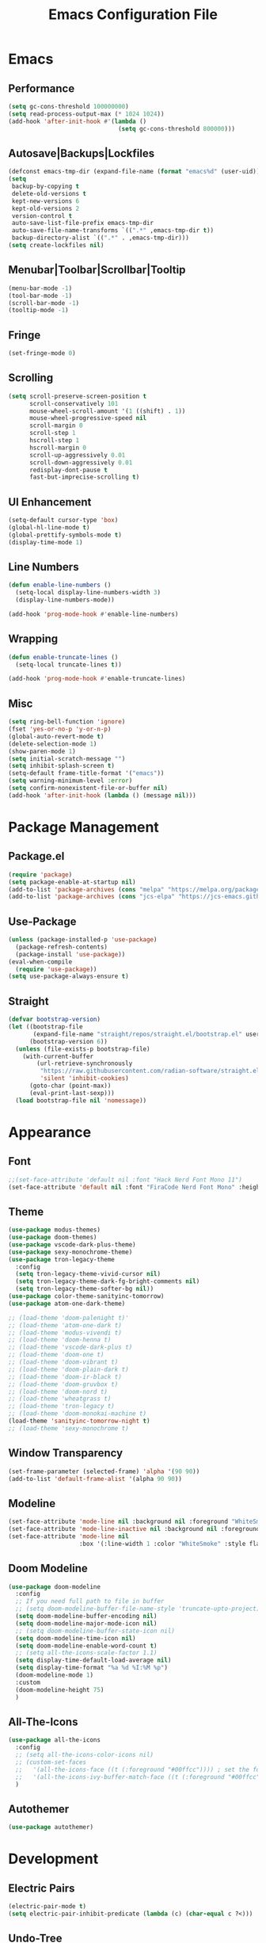 #+TITLE: Emacs Configuration File

* Emacs
** Performance
#+begin_src emacs-lisp
  (setq gc-cons-threshold 100000000)
  (setq read-process-output-max (* 1024 1024))
  (add-hook 'after-init-hook #'(lambda ()
                                 (setq gc-cons-threshold 800000)))
#+end_src

** Autosave|Backups|Lockfiles
#+begin_src emacs-lisp
  (defconst emacs-tmp-dir (expand-file-name (format "emacs%d" (user-uid)) temporary-file-directory))
  (setq
   backup-by-copying t
   delete-old-versions t
   kept-new-versions 6
   kept-old-versions 2
   version-control t
   auto-save-list-file-prefix emacs-tmp-dir
   auto-save-file-name-transforms `((".*" ,emacs-tmp-dir t))
   backup-directory-alist `((".*" . ,emacs-tmp-dir)))
  (setq create-lockfiles nil)
#+end_src

** Menubar|Toolbar|Scrollbar|Tooltip
#+begin_src emacs-lisp
  (menu-bar-mode -1)
  (tool-bar-mode -1)
  (scroll-bar-mode -1)
  (tooltip-mode -1)
#+end_src

** Fringe
#+begin_src emacs-lisp
  (set-fringe-mode 0)
#+end_src

** Scrolling
#+begin_src emacs-lisp
  (setq scroll-preserve-screen-position t
        scroll-conservatively 101
        mouse-wheel-scroll-amount '(1 ((shift) . 1))
        mouse-wheel-progressive-speed nil
        scroll-margin 0
        scroll-step 1
        hscroll-step 1
        hscroll-margin 0
        scroll-up-aggressively 0.01
        scroll-down-aggressively 0.01
        redisplay-dont-pause t
        fast-but-imprecise-scrolling t)
#+end_src

** UI Enhancement
#+begin_src emacs-lisp
  (setq-default cursor-type 'box)
  (global-hl-line-mode t)
  (global-prettify-symbols-mode t)
  (display-time-mode 1)
#+end_src

** Line Numbers
#+begin_src emacs-lisp
  (defun enable-line-numbers ()
    (setq-local display-line-numbers-width 3)
    (display-line-numbers-mode))

  (add-hook 'prog-mode-hook #'enable-line-numbers)
#+end_src

** Wrapping
#+begin_src emacs-lisp
  (defun enable-truncate-lines ()
    (setq-local truncate-lines t))

  (add-hook 'prog-mode-hook #'enable-truncate-lines)
#+end_src

** Misc
#+begin_src emacs-lisp
  (setq ring-bell-function 'ignore)
  (fset 'yes-or-no-p 'y-or-n-p)
  (global-auto-revert-mode t)
  (delete-selection-mode 1)
  (show-paren-mode 1)
  (setq initial-scratch-message "")
  (setq inhibit-splash-screen t)
  (setq-default frame-title-format '("emacs"))
  (setq warning-minimum-level :error)
  (setq confirm-nonexistent-file-or-buffer nil)
  (add-hook 'after-init-hook (lambda () (message nil)))
#+end_src
  

* Package Management
** Package.el
#+begin_src emacs-lisp
  (require 'package)
  (setq package-enable-at-startup nil)
  (add-to-list 'package-archives (cons "melpa" "https://melpa.org/packages/"))
  (add-to-list 'package-archives (cons "jcs-elpa" "https://jcs-emacs.github.io/jcs-elpa/packages/"))
#+end_src

** Use-Package
#+begin_src emacs-lisp
  (unless (package-installed-p 'use-package)
    (package-refresh-contents)
    (package-install 'use-package))
  (eval-when-compile
    (require 'use-package))
  (setq use-package-always-ensure t)
#+end_src

** Straight
#+begin_src emacs-lisp
  (defvar bootstrap-version)
  (let ((bootstrap-file
         (expand-file-name "straight/repos/straight.el/bootstrap.el" user-emacs-directory))
        (bootstrap-version 6))
    (unless (file-exists-p bootstrap-file)
      (with-current-buffer
          (url-retrieve-synchronously
           "https://raw.githubusercontent.com/radian-software/straight.el/develop/install.el"
           'silent 'inhibit-cookies)
        (goto-char (point-max))
        (eval-print-last-sexp)))
    (load bootstrap-file nil 'nomessage))
#+end_src


* Appearance
** Font
#+begin_src emacs-lisp
  ;;(set-face-attribute 'default nil :font "Hack Nerd Font Mono 11")
  (set-face-attribute 'default nil :font "FiraCode Nerd Font Mono" :height 130)
#+end_src

** Theme
#+begin_src emacs-lisp
  (use-package modus-themes)
  (use-package doom-themes)
  (use-package vscode-dark-plus-theme)
  (use-package sexy-monochrome-theme)
  (use-package tron-legacy-theme
    :config
    (setq tron-legacy-theme-vivid-cursor nil)
    (setq tron-legacy-theme-dark-fg-bright-comments nil)
    (setq tron-legacy-theme-softer-bg nil))
  (use-package color-theme-sanityinc-tomorrow)
  (use-package atom-one-dark-theme)

  ;; (load-theme 'doom-palenight t)'
  ;; (load-theme 'atom-one-dark t)
  ;; (load-theme 'modus-vivendi t)
  ;; (load-theme 'doom-henna t)
  ;; (load-theme 'vscode-dark-plus t)
  ;; (load-theme 'doom-one t)
  ;; (load-theme 'doom-vibrant t)
  ;; (load-theme 'doom-plain-dark t)
  ;; (load-theme 'doom-ir-black t)
  ;; (load-theme 'doom-gruvbox t)
  ;; (load-theme 'doom-nord t)
  ;; (load-theme 'wheatgrass t)
  ;; (load-theme 'tron-legacy t)
  ;; (load-theme 'doom-monokai-machine t)
  (load-theme 'sanityinc-tomorrow-night t)
  ;; (load-theme 'sexy-monochrome t)
#+end_src

** Window Transparency
#+begin_src emacs-lisp
  (set-frame-parameter (selected-frame) 'alpha '(90 90))
  (add-to-list 'default-frame-alist '(alpha 90 90))
#+end_src

** Modeline
#+begin_src emacs-lisp
  (set-face-attribute 'mode-line nil :background nil :foreground "WhiteSmoke")
  (set-face-attribute 'mode-line-inactive nil :background nil :foreground "DarkGrey")
  (set-face-attribute 'mode-line nil
                      :box '(:line-width 1 :color "WhiteSmoke" :style flat-button))
#+end_src

** Doom Modeline
#+begin_src emacs-lisp
  (use-package doom-modeline
    :config
    ;; If you need full path to file in buffer
    ;; (setq doom-modeline-buffer-file-name-style 'truncate-upto-project)
    (setq doom-modeline-buffer-encoding nil)
    (setq doom-modeline-major-mode-icon nil)
    ;; (setq doom-modeline-buffer-state-icon nil)
    (setq doom-modeline-time-icon nil)
    (setq doom-modeline-enable-word-count t)
    ;; (setq all-the-icons-scale-factor 1.1)
    (setq display-time-default-load-average nil)
    (setq display-time-format "%a %d %I:%M %p")
    (doom-modeline-mode 1)
    :custom
    (doom-modeline-height 75)
    )
#+end_src

** All-The-Icons
#+begin_src emacs-lisp
  (use-package all-the-icons
    :config
    ;; (setq all-the-icons-color-icons nil)
    ;; (custom-set-faces
    ;;   '(all-the-icons-face ((t (:foreground "#00ffcc")))) ; set the foreground color to a cyan/green color
    ;;   '(all-the-icons-ivy-buffer-match-face ((t (:foreground "#00ffcc"))))) ; set the foreground color to a cyan/green color
    )
#+end_src

** Autothemer
#+begin_src emacs-lisp
  (use-package autothemer)
#+end_src


* Development
** Electric Pairs
#+begin_src emacs-lisp
  (electric-pair-mode t)
  (setq electric-pair-inhibit-predicate (lambda (c) (char-equal c ?<)))
#+end_src

** Undo-Tree
#+begin_src emacs-lisp
  (use-package undo-tree
    :init (global-undo-tree-mode)
    :config (setq-default undo-tree-auto-save-history nil))
#+end_src

** Rainbow-Mode
#+begin_src emacs-lisp
  (use-package rainbow-mode)
#+end_src

** Sudo-Edit
#+begin_src emacs-lisp
  (use-package sudo-edit
    :config
    (setq sudo-edit-local-method "doas"))
#+end_src

** Rainbow-Delimiters
#+begin_src emacs-lisp
  (use-package rainbow-delimiters
    :hook (prog-mode . rainbow-delimiters-mode))
#+end_src

** Popup-Kill-Ring
#+begin_src emacs-lisp
  (use-package popup-kill-ring
    :config
    (global-set-key (kbd "M-y") 'popup-kill-ring))
#+end_src

** Drag-Stuff
#+begin_src emacs-lisp
  (use-package drag-stuff
    :config
    (drag-stuff-global-mode 1)
    (global-set-key (kbd "M-p") 'drag-stuff-up)
    (global-set-key (kbd "M-n") 'drag-stuff-down))
#+end_src

** Yafolding
#+begin_src emacs-lisp
  (use-package yafolding
    :config
    (add-hook 'prog-mode-hook
              (lambda () (yafolding-mode))))
#+end_src

** Highlight-Indent-Guides
#+begin_src emacs-lisp
  (use-package highlight-indent-guides
    :config
    (add-hook 'prog-mode-hook 'highlight-indent-guides-mode)
    (setq highlight-indent-guides-method 'character)
    (setq highlight-indent-guides-responsive 'topmost))
#+end_src

** Multiple Cursors
#+begin_src emacs-lisp
  (use-package multiple-cursors
    :config
    (global-set-key (kbd "C-`") 'mc/edit-lines))
#+end_src


* IDE
** Ivy
#+begin_src emacs-lisp
  (use-package ivy
    :config
    (setq ivy-height 20)
    (global-set-key (kbd "C-s") 'swiper))
#+end_src

** Counsel
#+begin_src emacs-lisp
  (use-package counsel
    :config
    (global-set-key (kbd "C-x C-b") 'counsel-switch-buffer))
#+end_src

** Helm
#+begin_src emacs-lisp
  (use-package helm
    :ensure t
    :config
    (require 'helm-files)
    (define-key helm-map (kbd "TAB") 'helm-execute-persistent-action)
    (define-key helm-map (kbd "<tab>") 'helm-execute-persistent-action)
    (define-key helm-find-files-map (kbd "C-<backspace>") 'helm-find-files-up-one-level)
    (setq helm-find-files-doc-header nil)
    (global-set-key (kbd "M-x") 'helm-M-x)
    (global-set-key (kbd "C-x C-f") 'helm-find-files))

  (use-package helm-icons
    :config
    (setq helm-icons-provider 'all-the-icons)
    (helm-icons-enable))
#+end_src

** Yasnippet
#+begin_src emacs-lisp
  (use-package yasnippet
    :config
    ;; (setq yas-snippet-dirs '("~/Documents/snippets/"))
    (yas-global-mode))
#+end_src

** Flycheck
#+begin_src emacs-lisp
  (use-package flycheck
    :init (global-flycheck-mode)
    :config
    ;; (setq flycheck-highlighting-mode 'symbols)
    ;; (setq flycheck-error-list-minimum-level 'error)
    (set-face-attribute 'flycheck-error nil :underline '(:style line :color "red3" :weight bold))
    (set-face-attribute 'flycheck-warning nil :underline nil)
    (set-face-attribute 'flycheck-info nil :underline nil)
    ;; (setq flycheck-indication-mode nil)
    (custom-set-faces
     '(flycheck-error ((t (:underline (:style line :color "#ff87d7")))))
     '(flycheck-warning ((t (:underline (:style line :color "#ffaf00")))))
     '(flycheck-info ((t (:underline (:style line :color "#87d7ff"))))))
    )
#+end_src

** Company
#+begin_src emacs-lisp
  (use-package company
    ;; :init
    ;; (add-hook 'after-init-hook 'global-company-mode)
    :config
    (global-company-mode 1)
    (setq company-text-icons-add-background t)
    :bind
    (:map company-active-map ("<tab>" . company-complete-selection))
    (:map company-active-map ("<return>" . nil))
    (:map company-active-map ("RET" . nil)))
#+end_src

** Treemacs
#+begin_src emacs-lisp
  (use-package treemacs
    :config
    (treemacs-hide-gitignored-files-mode t)
    (setq treemacs-width-is-initially-locked nil))
  (with-eval-after-load 'treemacs

    (defun treemacs-ignore-example (filename absolute-path)
      (or (string-equal filename "foo")
          (string-suffix-p ".class" absolute-path)))

    (add-to-list 'treemacs-ignored-file-predicates #'treemacs-ignore-example))
#+end_src

** Neotree
#+begin_src emacs-lisp
  (use-package neotree
    :config
    ;; Set options for neotree
    (setq neo-smart-open t
          neo-show-hidden-files t
          neo-theme (if (display-graphic-p) 'icons 'arrow))
    ;; Toggle neotree
    (defun c/toggle-neotree-sidebar ()
      "Toggle the NeoTree sidebar."
      (interactive)
      (if (neo-global--window-exists-p)
          (progn
            (neo-buffer--unlock-width)
            (delete-window neo-global--window))
        (neotree)))
    ;; (global-set-key (kbd "C-d") 'c/toggle-neotree-sidebar)
    ;; Remove header line after neotree is created
    (add-hook 'neo-after-create-hook
              (lambda (&rest _) (setq-local header-line-format nil)))

    ;; Set key bindings for neotree mode
    :bind (:map neotree-mode-map
                ("<return>" . my-neotree-enter)
                ("C-<return>" . my-neotree-enter)
                ("<delete>" . neotree-delete-node))

    ;; Define function to open file or enter directory
    :init
    (defun my-neotree-enter ()
      (interactive)
      (if (file-directory-p (neo-buffer--get-filename-current-line))
          (neotree-change-root)
        (neotree-enter)))

    ;; Show/Hide on startup
    (add-hook 'after-init-hook (lambda ()
                                 (neotree-show)
                                 (neotree-hide)))
    )
#+end_src

** Shell-Pop
#+begin_src emacs-lisp
  (use-package shell-pop
    :config
    (setq shell-pop-shell-type (quote ("ansi-term" "*ansi-term*" (lambda nil (ansi-term shell-pop-term-shell)))))
    (setq shell-pop-term-shell "/bin/bash")
    (setq shell-pop-autocd-to-working-dir t)
    (setq shell-pop-restore-window-configuration t)
    (setq shell-pop-cleanup-buffer-at-process-exit t)
    (global-set-key (kbd "C-t") 'shell-pop))
#+end_src

** Projectile
#+begin_src emacs-lisp
  (use-package projectile
    :diminish projectile-mode
    :config (projectile-mode)
    :custom ((projectile-completion-system 'ivy))
    :bind-keymap
    ("C-c p" . projectile-command-map)
    :init
    (when (file-directory-p "~/Documents/code")
      (setq projectile-project-search-path '("~/Documents/code"))))
#+end_src

** Counsel Projectile
#+begin_src emacs-lisp
  (use-package counsel-projectile
    :config (counsel-projectile-mode))
#+end_src

** Magit
#+begin_example
  ;;(use-package magit
  ;;  :custom
  ;;  (magit-display-buffer-function #'magit-display-buffer-same-window-except-diff-v1))
#+end_example

** LSP
#+begin_src emacs-lisp
  (use-package lsp-mode
    :commands (lsp lsp_deferred)
    :init
    (setq lsp-keymap-prefix "C-c l")
    :config
    (lsp-enable-which-key-integration t)
    (setq lsp-headerline-breadcrumb-segments '(path-up-to-project file symbols))
    (lsp-headerline-breadcrumb-mode)
    )
#+end_src

** LSP-UI
#+begin_src emacs-lisp
  (use-package lsp-ui
    :hook (lsp-mode . lsp-ui-mode))
#+end_src

** LSP-Treemacs
#+begin_src emacs-lisp
  (use-package lsp-treemacs
    :after lsp)
#+end_src

** LSP-Ivy
#+begin_src  emacs-lisp
  (use-package lsp-ivy)
#+end_src

** LSP-Java
#+begin_src emacs-lisp
  (use-package lsp-java)
#+end_src

** Company
#+begin_src emacs-lisp
  (use-package company
    :after lsp-mode
    ;; :hook (prog-mode . lsp-mode)
    :bind
    (:map company-active-map
          ("<tab>" . company-complete-selection))
    (:map lsp-mode-map
          ("<tab>" . company-indent-or-complete-common))
    :custom
    (company-minimum-prefix-length 1)
    (company-idle-delay 0.0))
#+end_src


* AI
** ChatGPT
#+begin_src emacs-lisp
  (use-package chatgpt
    :straight (:host github :repo "joshcho/ChatGPT.el" :files ("dist" "*.el"))
    :init
    (require 'python)
    (setq chatgpt-repo-path "~/.emacs.d/straight/repos/ChatGPT.el/")
    (setq python-interpreter "python")
    :bind ("C-c q" . chatgpt-query))
#+end_src

** EPC
#+begin_src emacs-lisp
  (use-package epc)
#+end_src
    

* Term
** Ansi Term
#+begin_src emacs-lisp
  (defvar my-term-shell "/bin/bash")
  (defadvice ansi-term (before force-bash)
    (interactive (list my-term-shell)))
  (ad-activate 'ansi-term)
  (global-set-key (kbd "C-M-t") 'ansi-term)
#+end_src

** Term
#+begin_src emacs-lisp
  (use-package term
    :config
    (setq explicit-shell-file-name "bash"))
#+end_src

** Eterm-256color
#+begin_src emacs-lisp
  (use-package eterm-256color
    :hook (term-mode . eterm-256color-mode))
#+end_src

** Eshell-Git-Prompt
#+begin_src emacs-lisp
  (use-package eshell-git-prompt)
#+end_src


* Window
** Tab Bar
#+begin_src emacs-lisp
  ;; (tab-bar-mode)
  (setq tab-bar-close-button-show nil)
  (setq tab-bar-new-button-show nil)
  (setq tab-bar-new-tab-choice (lambda () (get-buffer-create "*scratch*")))
  (setq tab-bar-new-tab-to 'rightmost)
  (set-face-attribute 'tab-bar nil :height 0.8)
  (global-set-key (kbd "C-=") 'tab-bar-new-tab)
  (global-set-key (kbd "C--") 'tab-bar-close-tab)
#+end_src

** Switch-Window
#+begin_src emacs-lisp
  (use-package switch-window
    :config
    (setq switch-window-shortcut-style 'qwerty))
#+end_src


* Org
** Org Mode
#+begin_src emacs-lisp
  (use-package org
    :config
    (setq org-ellipsis " ▾")
    (setq org-src-window-setup 'current-window)
    (add-hook 'org-mode-hook (lambda () (org-indent-mode)))
    (add-hook 'org-mode-hook (lambda () (visual-line-mode)))
    (font-lock-add-keywords 'org-mode
                            '(("^ *\\([-]\\) "
                               (0 (prog1 () (compose-region (match-beginning 1) (match-end 1) "•"))))))
    (dolist (face '((org-level-1 . 1.2)
                    (org-level-2 . 1.1)
                    (org-level-3 . 1.05)
                    (org-level-4 . 1.0)
                    (org-level-5 . 1.1)
                    (org-level-6 . 1.1)
                    (org-level-7 . 1.1)
                    (org-level-8 . 1.1)))
      (set-face-attribute (car face) nil :font "Ubuntu" :weight 'bold :height (cdr face))))
#+end_src

** Org-Bullets
#+begin_src emacs-lisp
  (use-package org-bullets
    :after org
    :hook (org-mode . org-bullets-mode)
    :custom
    (org-bullets-bullet-list '("◉" "○" "●" "○" "●" "○" "●")))
#+end_src

** Org Tempo
#+begin_src emacs-lisp
  (require 'org-tempo)
  (add-to-list 'org-structure-template-alist
               '("el" . "src emacs-lisp"))
#+end_src


* EXWM
** EXWM
#+begin_src emacs-lisp
  ;; (use-package exwm
  ;;   :init
  ;;   (setq exwm-workspace-number 10)
  ;;   :config
  ;;   (display-battery-mode t)
  ;;   (setq exwm-floating-border-width 3)
  ;;   ;; (exwm-enable)
  ;;   (setq mouse-autoselect-window t
  ;; 	focus-follows-mouse t))
#+end_src

** Insecure-Lock
#+begin_src emacs-lisp
  ;; (use-package insecure-lock
  ;;   :config
  ;;   (insecure-lock-run-idle 900)
  ;;   (setq insecure-lock-require-password t)
  ;;   (setq insecure-lock-blank-screen t))
#+end_src


* Functions
** reload-config
#+begin_src emacs-lisp
  (defun c/reload-config ()
    "Reload the user's init.org file."
    (interactive)
    (load "~/.emacs.d/init.el"))
  (global-set-key (kbd "C-c r") 'c/reload-config)
#+end_src

** h-split
#+begin_src emacs-lisp
  (defun c/h-split ()
    (interactive)
    (split-window-below)
    (balance-windows)
    (other-window 1))
  (global-set-key (kbd "C-x 2") 'c/h-split)
  ;; (global-set-key (kbd "C-h") 'c/h-split)
#+end_src

** v-split
#+begin_src emacs-lisp
  (defun c/v-split ()
    (interactive)
    (split-window-right)
    (balance-windows)
    (other-window 1))
  (global-set-key (kbd "C-x 3") 'c/v-split)
  ;; (global-set-key (kbd "C-v") 'c/v-split)
#+end_src

** remove-window
#+begin_src emacs-lisp
  (defun c/remove-window ()
    (interactive)
    (delete-window)
    (balance-windows))
  ;; (global-set-key (kbd "C-q") 'c/remove-window)
#+end_src

** kill-current-buffer
#+begin_src emacs-lisp
  (defun c/kill-current-buffer ()
    (interactive)
    (kill-buffer (current-buffer)))
  ;; (global-set-key (kbd "C-x k") 'c/kill-current-buffer)
#+end_src

** commment-or-uncomment-region-or-line
#+begin_src emacs-lisp
  (defun c/comment-or-uncomment-region-or-line ()
    (interactive)
    (let (beg end)
      (if (region-active-p)
          (setq beg (region-beginning) end (region-end))
        (setq beg (line-beginning-position) end (line-end-position)))
      (comment-or-uncomment-region beg end)))
  (global-set-key (kbd "C-;") 'c/comment-or-uncomment-region-or-line)
#+end_src

** insert-parens-around-region
#+begin_src emacs-lisp
  (defun c/insert-parens-around-region ()
    "Insert parentheses around the selected region."
    (interactive)
    (let ((beg (region-beginning))
          (end (region-end)))
      (save-excursion
        (goto-char end)
        (insert ")")
        (goto-char beg)
        (insert "("))))
  (global-set-key (kbd "C-(") 'c/insert-parens-around-region)
#+end_src

** super-backspace
#+begin_src emacs-lisp
  (defun c/super-backspace ()
    (interactive)
    (let ((orig-point (point)))
      (skip-chars-backward " \t\n")
      (if (= (point) orig-point)
          (backward-kill-word 1)
        (delete-region (point) orig-point))))
  (global-set-key (kbd "<C-backspace>") 'c/super-backspace)
#+end_src

** fix-indentation
#+begin_src emacs-lisp
  (defun c/fix-indentation ()
    (interactive)
    (save-excursion
      (mark-whole-buffer)
      (indent-region (point-min) (point-max) nil)))
#+end_src

** cycle-themes
#+begin_src emacs-lisp
  (defun c/cycle-themes ()
    "Cycle through all installed themes, disabling all other themes."
    (interactive)
    (let* ((current-theme (car custom-enabled-themes))
           (theme-list (custom-available-themes))
           (random-theme (nth (random (length theme-list)) theme-list)))
      (disable-theme current-theme)
      (load-theme random-theme t)
      (mapc 'disable-theme (remove random-theme custom-enabled-themes)))
    (message "Theme: %s" (car custom-enabled-themes)))
  ;; (global-set-key (kbd "C-'") 'c/cycle-themes)
#+end_src

** disable-all-themes-except-current
#+begin_src emacs-lisp
  (defun c/disable-all-themes-except-current ()
    "Disable all themes except for the currently enabled one."
    (interactive)
    (dolist (theme custom-enabled-themes)
      (unless (eq theme (car custom-enabled-themes))
        (disable-theme theme))))
#+end_src

** estimate-elisp-buffer-execution-time
#+begin_src emacs-lisp
  (defun c/estimate-elisp-buffer-execution-time ()
    (interactive)
    (let ((start-time (current-time)))
      (eval-buffer)
      (message "Execution time: %s seconds"
               (float-time (time-since start-time)))))
#+end_src

** add-package-to-config
#+begin_src emacs-lisp
(defun c/add-package-to-config (package)
  (interactive "sEnter package name: ")
  (let ((config-file "~/.emacs.d/config.org")
        (package-symbol (intern package)))
    (with-current-buffer (find-file-noselect config-file)
      (goto-char (point-max))
      (insert (format "\n** Package: %s\n\n" package-symbol))
      (insert "#+BEGIN_SRC emacs-lisp\n")
      (insert (format "(use-package %s)\n" package-symbol))
      (insert "#+END_SRC\n"))
    (message "Added package '%s' to configuration file." package)))
#+end_src

** find-and-replace
#+begin_src emacs-lisp
  (defun c/find-and-replace ()
    "Queries the entire buffer for a string and replaces it with another string."
    (interactive)
    (save-excursion
      (beginning-of-buffer)
      (query-replace (read-string "Search: ")
                     (read-string "Replace: "))))
#+end_src


* Keybinds
** Windows
#+begin_src emacs-lisp
  ;; (global-set-key (kbd "C-o") 'other-window)
  ;; (global-set-key (kbd "C-x o") 'switch-window)
  ;; (global-set-key (kbd "M-o") 'balance-windows)
  ;; (add-hook 'term-mode-hook
  ;;           (lambda ()
  ;;             (define-key term-raw-map (kbd "C-o") 'other-window)
  ;;             (define-key term-raw-map (kbd "C-q") 'c/remove-window)))
#+end_src

** Which-Key
#+begin_src emacs-lisp
  (use-package which-key
    :config
    (which-key-mode)
    (setq which-key-idle-delay 1)
    (setq max-mini-window-height 0.5))
#+end_src

** General
#+begin_src emacs-lisp
  (use-package general
    :init
    (global-unset-key (kbd "C-SPC"))
    :config
    (general-create-definer rune/leader-keys
      :prefix "C-SPC")
    (rune/leader-keys
      "C-e" '((lambda () (interactive) (push-mark (point) nil t) (move-end-of-line nil)) :which-key nil)
      "C-a" '((lambda () (interactive) (push-mark (point) nil t) (move-beginning-of-line nil)) :which-key nil)
      "C-f" '((lambda () (interactive) (push-mark (point) nil t) (forward-char nil)) :which-key nil)
      "C-b" '((lambda () (interactive) (push-mark (point) nil t) (backward-char nil)) :which-key nil)
      "C-p" '((lambda () (interactive) (push-mark (point) nil t) (previous-line nil)) :which-key nil)
      "C-n" '((lambda () (interactive) (push-mark (point) nil t) (next-line nil) :which-key nil))
      "M->" '((lambda () (interactive) (push-mark (point) nil t) (end-of-buffer nil) :which-key nil))
      "M-<" '((lambda () (interactive) (push-mark (point) nil t) (beginning-of-buffer nil) :which-key nil))))

#+end_src

** Hydra
#+begin_src emacs-lisp
  (use-package hydra)

  (defhydra hydra-text-scale (:timeout nil)
    "scale text"
    ("j" text-scale-increase "in")
    ("k" text-scale-decrease "out")
    ("f" nil "finished" :exit t))

  (rune/leader-keys
    "t"  '(:ignore t :which-key "toggles")
    "tt" '(counsel-load-theme :which-key "choose theme")
    "ts" '(hydra-text-scale/body :which-key "scale text"))
#+end_src


* Packages
** Ranger
#+begin_src emacs-lisp
  (use-package ranger)
#+end_src

** Writeroom-Mode
#+begin_src emacs-lisp
  (use-package writeroom-mode)
#+end_src


